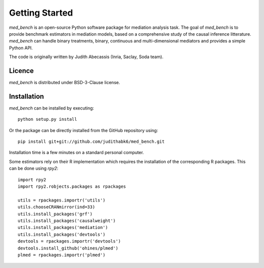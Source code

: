 Getting Started
===================================


`med_bench` is an open-source Python software package for mediation analysis
task. The goal of `med_bench` is to provide benchmark estimators
in mediation models, based on a comprehensive study of the causal inference
litterature. `med_bench` can handle binary treatments, binary, continuous and
multi-dimensional mediators and provides a simple Python API.

The code is originally written by Judith Abecassis (Inria, Saclay, Soda team).


Licence 
*******


`med_bench` is distributed under BSD-3-Clause license.


Installation
**************

`med_bench` can be installed by executing::

    python setup.py install


Or the package can be directly installed from the GitHub repository using::

    pip install git+git://github.com/judithabk6/med_bench.git


Installation time is a few minutes on a standard personal computer.

Some estimators rely on their R implementation which requires the installation of the corresponding R packages. This can be done using `rpy2`::

    import rpy2
    import rpy2.robjects.packages as rpackages
    
    utils = rpackages.importr('utils')
    utils.chooseCRANmirror(ind=33)
    utils.install_packages('grf')
    utils.install_packages('causalweight')
    utils.install_packages('mediation')
    utils.install_packages('devtools')
    devtools = rpackages.importr('devtools')
    devtools.install_github('ohines/plmed')
    plmed = rpackages.importr('plmed')

.. image:: logos/inria_logo.png
   :width: 30%
.. image:: logos/logo_soda.png
   :width: 30%
.. image:: logos/logo_mind.png
   :width: 20%